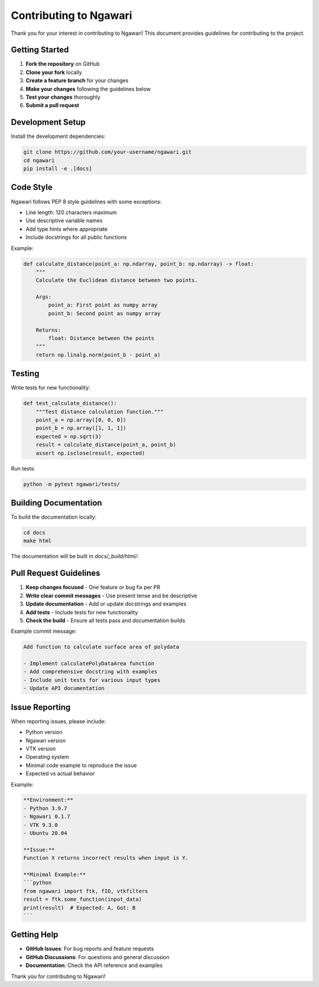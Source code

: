 Contributing to Ngawari
=======================

Thank you for your interest in contributing to Ngawari! This document provides guidelines for contributing to the project.

Getting Started
--------------

1. **Fork the repository** on GitHub
2. **Clone your fork** locally
3. **Create a feature branch** for your changes
4. **Make your changes** following the guidelines below
5. **Test your changes** thoroughly
6. **Submit a pull request**

Development Setup
----------------

Install the development dependencies:

.. code-block:: bash

   git clone https://github.com/your-username/ngawari.git
   cd ngawari
   pip install -e .[docs]

Code Style
----------

Ngawari follows PEP 8 style guidelines with some exceptions:

* Line length: 120 characters maximum
* Use descriptive variable names
* Add type hints where appropriate
* Include docstrings for all public functions

Example:

.. code-block:: python

   def calculate_distance(point_a: np.ndarray, point_b: np.ndarray) -> float:
       """
       Calculate the Euclidean distance between two points.
       
       Args:
           point_a: First point as numpy array
           point_b: Second point as numpy array
           
       Returns:
           float: Distance between the points
       """
       return np.linalg.norm(point_b - point_a)


Testing
-------

Write tests for new functionality:

.. code-block:: python

   def test_calculate_distance():
       """Test distance calculation function."""
       point_a = np.array([0, 0, 0])
       point_b = np.array([1, 1, 1])
       expected = np.sqrt(3)
       result = calculate_distance(point_a, point_b)
       assert np.isclose(result, expected)

Run tests:

.. code-block:: bash

   python -m pytest ngawari/tests/

Building Documentation
---------------------

To build the documentation locally:

.. code-block:: bash

   cd docs
   make html

The documentation will be built in `docs/_build/html/`.

Pull Request Guidelines
----------------------

1. **Keep changes focused** - One feature or bug fix per PR
2. **Write clear commit messages** - Use present tense and be descriptive
3. **Update documentation** - Add or update docstrings and examples
4. **Add tests** - Include tests for new functionality
5. **Check the build** - Ensure all tests pass and documentation builds

Example commit message:

.. code-block:: text

   Add function to calculate surface area of polydata

   - Implement calculatePolyDataArea function
   - Add comprehensive docstring with examples
   - Include unit tests for various input types
   - Update API documentation

Issue Reporting
--------------

When reporting issues, please include:

* Python version
* Ngawari version
* VTK version
* Operating system
* Minimal code example to reproduce the issue
* Expected vs actual behavior

Example:

.. code-block:: text

   **Environment:**
   - Python 3.9.7
   - Ngawari 0.1.7
   - VTK 9.3.0
   - Ubuntu 20.04
   
   **Issue:**
   Function X returns incorrect results when input is Y.
   
   **Minimal Example:**
   ```python
   from ngawari import ftk, fIO, vtkfilters
   result = ftk.some_function(input_data)
   print(result)  # Expected: A, Got: B
   ```

Getting Help
-----------

* **GitHub Issues**: For bug reports and feature requests
* **GitHub Discussions**: For questions and general discussion
* **Documentation**: Check the API reference and examples

Thank you for contributing to Ngawari! 